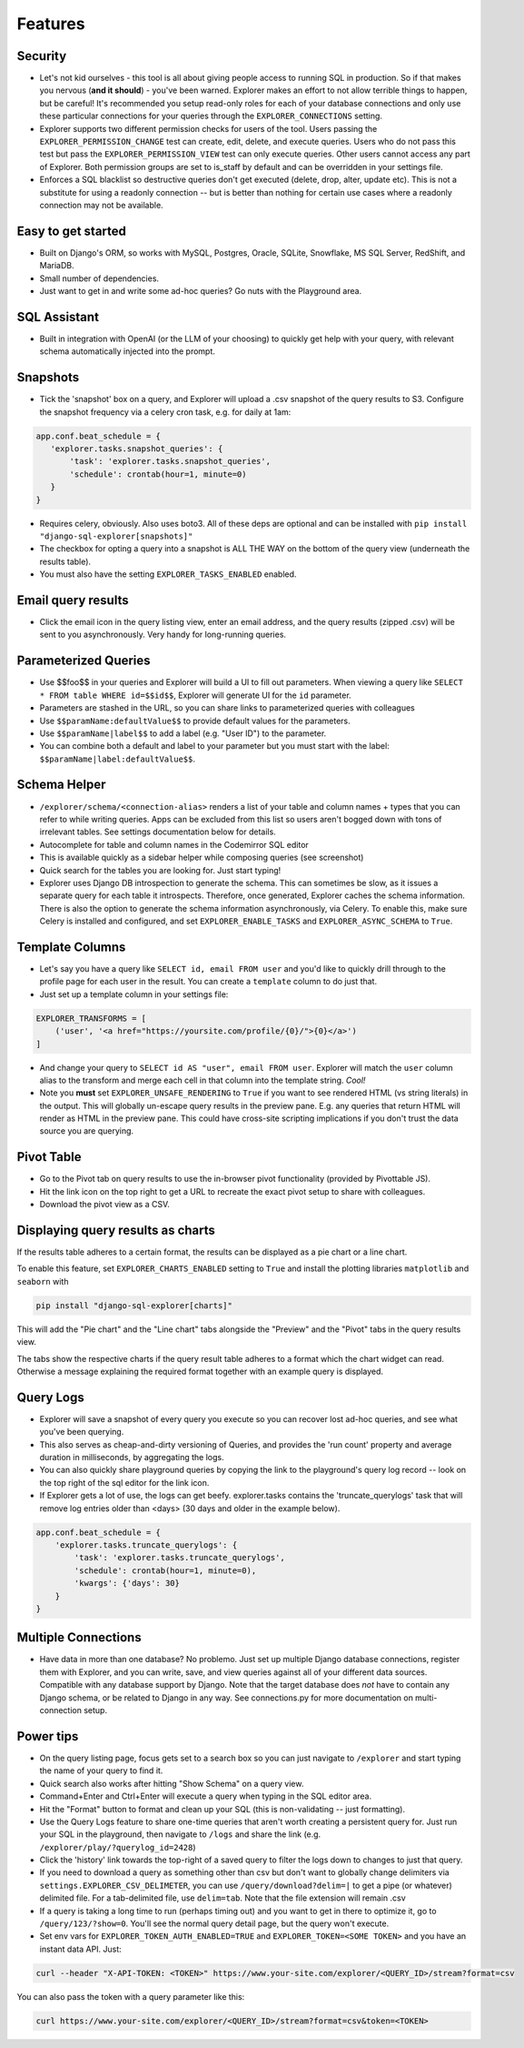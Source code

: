 Features
========

Security
--------
- Let's not kid ourselves - this tool is all about giving people
  access to running SQL in production. So if that makes you
  nervous (**and it should**) - you've been warned. Explorer makes an
  effort to not allow terrible things to happen, but be careful!
  It's recommended you setup read-only roles for each of your database
  connections and only use these particular connections for your queries through the
  ``EXPLORER_CONNECTIONS`` setting.
- Explorer supports two different permission checks for users of
  the tool. Users passing the ``EXPLORER_PERMISSION_CHANGE`` test can
  create, edit, delete, and execute queries. Users who do not pass
  this test but pass the ``EXPLORER_PERMISSION_VIEW`` test can only
  execute queries. Other users cannot access any part of
  Explorer. Both permission groups are set to is_staff by default
  and can be overridden in your settings file.
- Enforces a SQL blacklist so destructive queries don't get
  executed (delete, drop, alter, update etc). This is not
  a substitute for using a readonly connection -- but is better
  than nothing for certain use cases where a readonly connection
  may not be available.

Easy to get started
-------------------
- Built on Django's ORM, so works with MySQL, Postgres, Oracle,
  SQLite, Snowflake, MS SQL Server, RedShift, and MariaDB.
- Small number of dependencies.
- Just want to get in and write some ad-hoc queries? Go nuts with
  the Playground area.

SQL Assistant
-------------
- Built in integration with OpenAI (or the LLM of your choosing)
  to quickly get help with your query, with relevant schema
  automatically injected into the prompt.

Snapshots
---------
- Tick the 'snapshot' box on a query, and Explorer will upload a
  .csv snapshot of the query results to S3. Configure the snapshot
  frequency via a celery cron task, e.g. for daily at 1am:

.. code-block:: python

    app.conf.beat_schedule = {
       'explorer.tasks.snapshot_queries': {
           'task': 'explorer.tasks.snapshot_queries',
           'schedule': crontab(hour=1, minute=0)
       }
    }

- Requires celery, obviously. Also uses boto3. All
  of these deps are optional and can be installed with
  ``pip install "django-sql-explorer[snapshots]"``
- The checkbox for opting a query into a snapshot is ALL THE WAY
  on the bottom of the query view (underneath the results table).
- You must also have the setting ``EXPLORER_TASKS_ENABLED`` enabled.

Email query results
-------------------
- Click the email icon in the query listing view, enter an email
  address, and the query results (zipped .csv) will be sent to you
  asynchronously. Very handy for long-running queries.

Parameterized Queries
---------------------
- Use $$foo$$ in your queries and Explorer will build a UI to fill
  out parameters. When viewing a query like ``SELECT * FROM table
  WHERE id=$$id$$``, Explorer will generate UI for the ``id``
  parameter.
- Parameters are stashed in the URL, so you can share links to
  parameterized queries with colleagues
- Use ``$$paramName:defaultValue$$`` to provide default values for the
  parameters.
- Use ``$$paramName|label$$`` to add a label (e.g. "User ID") to the
  parameter.
- You can combine both a default and label to your parameter but you must
  start with the label: ``$$paramName|label:defaultValue$$``.

Schema Helper
-------------
- ``/explorer/schema/<connection-alias>`` renders a list of your table
  and column names + types that you can refer to while writing
  queries. Apps can be excluded from this list so users aren't
  bogged down with tons of irrelevant tables. See settings
  documentation below for details.
- Autocomplete for table and column names in the Codemirror SQL editor
- This is available quickly as a sidebar helper while composing
  queries (see screenshot)
- Quick search for the tables you are looking for. Just start
  typing!
- Explorer uses Django DB introspection to generate the
  schema. This can sometimes be slow, as it issues a separate
  query for each table it introspects. Therefore, once generated,
  Explorer caches the schema information. There is also the option
  to generate the schema information asynchronously, via Celery. To
  enable this, make sure Celery is installed and configured, and
  set ``EXPLORER_ENABLE_TASKS`` and ``EXPLORER_ASYNC_SCHEMA`` to
  ``True``.

Template Columns
----------------
- Let's say you have a query like ``SELECT id, email FROM user`` and
  you'd like to quickly drill through to the profile page for each
  user in the result. You can create a ``template`` column to do
  just that.
- Just set up a template column in your settings file:

.. code-block:: python

   EXPLORER_TRANSFORMS = [
       ('user', '<a href="https://yoursite.com/profile/{0}/">{0}</a>')
   ]

- And change your query to ``SELECT id AS "user", email FROM
  user``. Explorer will match the ``user`` column alias to the
  transform and merge each cell in that column into the template
  string. `Cool!`
- Note you **must** set ``EXPLORER_UNSAFE_RENDERING`` to ``True`` if you
  want to see rendered HTML (vs string literals) in the output.
  This will globally un-escape query results in the preview pane. E.g.
  any queries that return HTML will render as HTML in the preview pane.
  This could have cross-site scripting implications if you don't trust
  the data source you are querying.

Pivot Table
-----------
- Go to the Pivot tab on query results to use the in-browser pivot
  functionality (provided by Pivottable JS).
- Hit the link icon on the top right to get a URL to recreate the
  exact pivot setup to share with colleagues.
- Download the pivot view as a CSV.

Displaying query results as charts
----------------------------------

If the results table adheres to a certain format, the results can be displayed as a pie chart or a line chart.

To enable this feature, set ``EXPLORER_CHARTS_ENABLED`` setting to ``True`` and install the plotting libraries ``matplotlib`` and ``seaborn`` with

.. code-block:: console

   pip install "django-sql-explorer[charts]"

This will add the "Pie chart" and the "Line chart" tabs alongside the "Preview" and the "Pivot" tabs in the query results view.

The tabs show the respective charts if the query result table adheres to a format which the chart widget can read. Otherwise a message explaining the required format together with an example query is displayed.

Query Logs
----------
- Explorer will save a snapshot of every query you execute so you
  can recover lost ad-hoc queries, and see what you've been
  querying.
- This also serves as cheap-and-dirty versioning of Queries, and
  provides the 'run count' property and average duration in
  milliseconds, by aggregating the logs.
- You can also quickly share playground queries by copying the
  link to the playground's query log record -- look on the top
  right of the sql editor for the link icon.
- If Explorer gets a lot of use, the logs can get
  beefy. explorer.tasks contains the 'truncate_querylogs' task
  that will remove log entries older than <days> (30 days and
  older in the example below).

.. code-block:: python

   app.conf.beat_schedule = {
       'explorer.tasks.truncate_querylogs': {
           'task': 'explorer.tasks.truncate_querylogs',
           'schedule': crontab(hour=1, minute=0),
           'kwargs': {'days': 30}
       }
   }

Multiple Connections
--------------------
- Have data in more than one database? No problemo. Just set up
  multiple Django database connections, register them with
  Explorer, and you can write, save, and view queries against all
  of your different data sources. Compatible with any database
  support by Django. Note that the target database does *not* have
  to contain any Django schema, or be related to Django in any
  way. See connections.py for more documentation on
  multi-connection setup.

Power tips
----------
- On the query listing page, focus gets set to a search box so you
  can just navigate to ``/explorer`` and start typing the name of your
  query to find it.
- Quick search also works after hitting "Show Schema" on a query
  view.
- Command+Enter and Ctrl+Enter will execute a query when typing in
  the SQL editor area.
- Hit the "Format" button to format and clean up your SQL (this is
  non-validating -- just formatting).
- Use the Query Logs feature to share one-time queries that aren't
  worth creating a persistent query for. Just run your SQL in the
  playground, then navigate to ``/logs`` and share the link
  (e.g. ``/explorer/play/?querylog_id=2428``)
- Click the 'history' link towards the top-right of a saved query
  to filter the logs down to changes to just that query.
- If you need to download a query as something other than csv but
  don't want to globally change delimiters via
  ``settings.EXPLORER_CSV_DELIMETER``, you can use
  ``/query/download?delim=|`` to get a pipe (or whatever) delimited
  file. For a tab-delimited file, use ``delim=tab``. Note that the
  file extension will remain .csv
- If a query is taking a long time to run (perhaps timing out) and
  you want to get in there to optimize it, go to
  ``/query/123/?show=0``. You'll see the normal query detail page, but
  the query won't execute.
- Set env vars for ``EXPLORER_TOKEN_AUTH_ENABLED=TRUE`` and
  ``EXPLORER_TOKEN=<SOME TOKEN>`` and you have an instant data
  API. Just:

.. code-block:: console

   curl --header "X-API-TOKEN: <TOKEN>" https://www.your-site.com/explorer/<QUERY_ID>/stream?format=csv

You can also pass the token with a query parameter like this:

.. code-block:: console

   curl https://www.your-site.com/explorer/<QUERY_ID>/stream?format=csv&token=<TOKEN>

